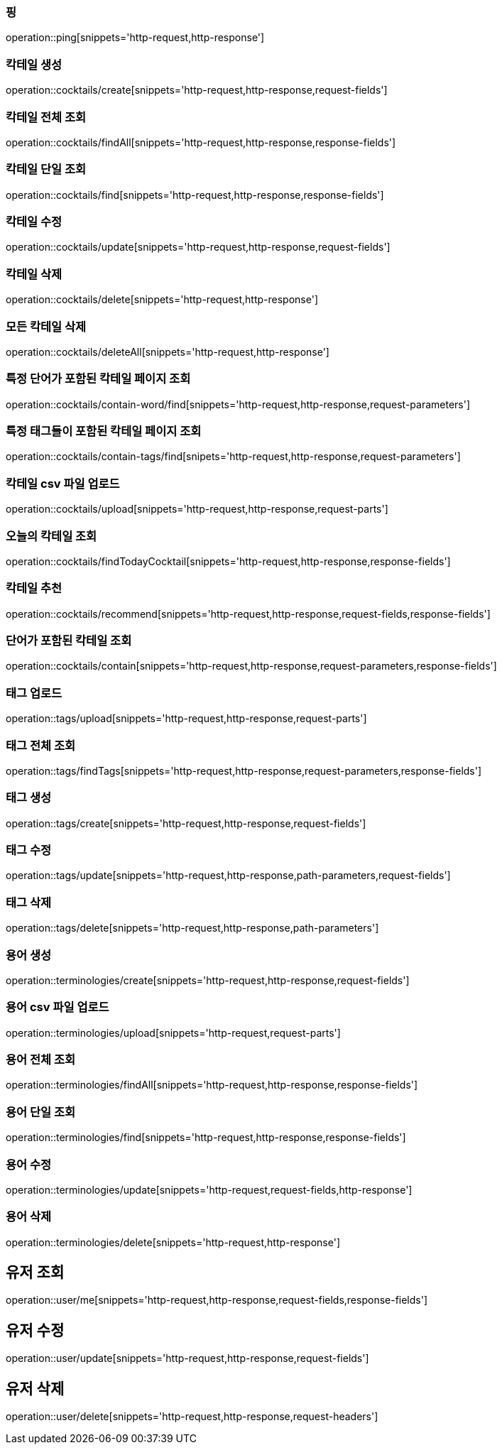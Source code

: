 [[resources-ping]]
=== 핑

operation::ping[snippets='http-request,http-response']

[[resources-cocktails-create]]
=== 칵테일 생성

operation::cocktails/create[snippets='http-request,http-response,request-fields']

[[resources-cocktails-findAll]]
=== 칵테일 전체 조회

operation::cocktails/findAll[snippets='http-request,http-response,response-fields']

[[resources-cocktails-find]]
=== 칵테일 단일 조회

operation::cocktails/find[snippets='http-request,http-response,response-fields']

[[resources-cocktails-update]]
=== 칵테일 수정

operation::cocktails/update[snippets='http-request,http-response,request-fields']

[[resources-cocktails-delete]]
=== 칵테일 삭제

operation::cocktails/delete[snippets='http-request,http-response']

[[resources-cocktails-deleteAll]]
=== 모든 칵테일 삭제

operation::cocktails/deleteAll[snippets='http-request,http-response']

[[resources-cocktails-findPagedCocktailsContainingWord]]
=== 특정 단어가 포함된 칵테일 페이지 조회

operation::cocktails/contain-word/find[snippets='http-request,http-response,request-parameters']

[[resources-cocktails-findPagedCocktailsFilteredByTags]]
=== 특정 태그들이 포함된 칵테일 페이지 조회

operation::cocktails/contain-tags/find[snipets='http-request,http-response,request-parameters']

[[resources-cocktails-upload]]
=== 칵테일 csv 파일 업로드

operation::cocktails/upload[snippets='http-request,http-response,request-parts']

[[resources-cocktails-today]]
=== 오늘의 칵테일 조회

operation::cocktails/findTodayCocktail[snippets='http-request,http-response,response-fields']

[[resources-cocktails-recommend]]
=== 칵테일 추천

operation::cocktails/recommend[snippets='http-request,http-response,request-fields,response-fields']

[[resources-cocktails-contain]]
=== 단어가 포함된 칵테일 조회

operation::cocktails/contain[snippets='http-request,http-response,request-parameters,response-fields']

[[resources-tags-upload]]
=== 태그 업로드

operation::tags/upload[snippets='http-request,http-response,request-parts']

[[resources-tags-findTags]]
=== 태그 전체 조회

operation::tags/findTags[snippets='http-request,http-response,request-parameters,response-fields']

[[resources-tags-create]]
=== 태그 생성

operation::tags/create[snippets='http-request,http-response,request-fields']

[[resources-tags-update]]
=== 태그 수정

operation::tags/update[snippets='http-request,http-response,path-parameters,request-fields']

[[resources-tags-delete]]
=== 태그 삭제

operation::tags/delete[snippets='http-request,http-response,path-parameters']

[[resources-terminologies-create]]
=== 용어 생성

operation::terminologies/create[snippets='http-request,http-response,request-fields']

[[resources-terminologies-upload]]
=== 용어 csv 파일 업로드

operation::terminologies/upload[snippets='http-request,request-parts']

[[resources-terminologies-findAll]]
=== 용어 전체 조회

operation::terminologies/findAll[snippets='http-request,http-response,response-fields']

[[resources-terminologies-find]]
=== 용어 단일 조회

operation::terminologies/find[snippets='http-request,http-response,response-fields']

[[resources-terminologies-update]]
=== 용어 수정

operation::terminologies/update[snippets='http-request,request-fields,http-response']

[[resources-terminologies-delete]]
=== 용어 삭제

operation::terminologies/delete[snippets='http-request,http-response']

[[resources-user-me]]
== 유저 조회

operation::user/me[snippets='http-request,http-response,request-fields,response-fields']
[[resources-user-update]]
== 유저 수정

operation::user/update[snippets='http-request,http-response,request-fields']

[[resources-user-delete]]
== 유저 삭제

operation::user/delete[snippets='http-request,http-response,request-headers']